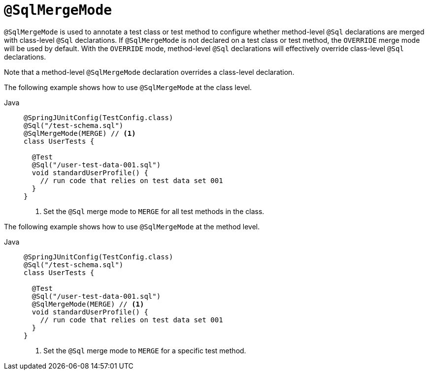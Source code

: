 [[spring-testing-annotation-sqlmergemode]]
= `@SqlMergeMode`

`@SqlMergeMode` is used to annotate a test class or test method to configure whether
method-level `@Sql` declarations are merged with class-level `@Sql` declarations. If
`@SqlMergeMode` is not declared on a test class or test method, the `OVERRIDE` merge mode
will be used by default. With the `OVERRIDE` mode, method-level `@Sql` declarations will
effectively override class-level `@Sql` declarations.

Note that a method-level `@SqlMergeMode` declaration overrides a class-level declaration.

The following example shows how to use `@SqlMergeMode` at the class level.

[tabs]
======
Java::
+
[source,java,indent=0,subs="verbatim,quotes",role="primary"]
----
@SpringJUnitConfig(TestConfig.class)
@Sql("/test-schema.sql")
@SqlMergeMode(MERGE) // <1>
class UserTests {

  @Test
  @Sql("/user-test-data-001.sql")
  void standardUserProfile() {
    // run code that relies on test data set 001
  }
}
----
<1> Set the `@Sql` merge mode to `MERGE` for all test methods in the class.
======

The following example shows how to use `@SqlMergeMode` at the method level.

[tabs]
======
Java::
+
[source,java,indent=0,subs="verbatim,quotes",role="primary"]
----
@SpringJUnitConfig(TestConfig.class)
@Sql("/test-schema.sql")
class UserTests {

  @Test
  @Sql("/user-test-data-001.sql")
  @SqlMergeMode(MERGE) // <1>
  void standardUserProfile() {
    // run code that relies on test data set 001
  }
}
----
<1> Set the `@Sql` merge mode to `MERGE` for a specific test method.

======


